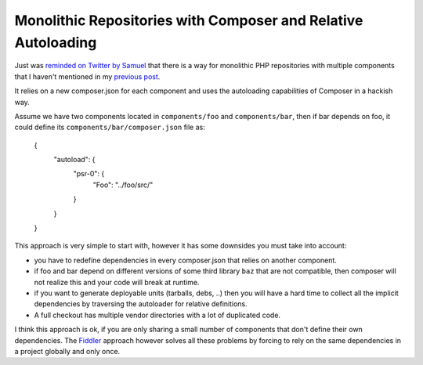 Monolithic Repositories with Composer and Relative Autoloading
==============================================================

Just was `reminded on Twitter by Samuel
<https://twitter.com/samuelroze/status/630037676654206976>`_ that there
is a way for monolithic PHP repositories with multiple components
that I haven't mentioned in my `previous post
<http://www.whitewashing.de/2015/04/11/monolithic_repositories_with_php_and_composer.html>`_.

It relies on a new composer.json for each component and uses
the autoloading capabilities of Composer in a hackish way.

Assume we have two components located in ``components/foo`` and
``components/bar``, then if bar depends on foo, it could define
its ``components/bar/composer.json`` file as:

    {
        "autoload": {
            "psr-0": {
                "Foo": "../foo/src/"
            }
        }
    }

This approach is very simple to start with, however it has some downsides
you must take into account:

- you have to redefine dependencies in every composer.json that relies
  on another component.

- if foo and bar depend on different versions of some third library ``baz``
  that are not compatible, then composer will not realize this and your
  code will break at runtime.

- if you want to generate deployable units (tarballs, debs, ..) then
  you will have a hard time to collect all the implicit dependencies
  by traversing the autoloader for relative definitions.

- A full checkout has multiple vendor directories with a lot of duplicated
  code.

I think this approach is ok, if you are only sharing a small number of
components that don't define their own dependencies. The `Fiddler
<https://github.com/beberlei/fiddler>`_ approach however solves all these
problems by forcing to rely on the same dependencies in a project globally and
only once.

.. author:: default
.. categories:: none
.. tags:: none
.. comments::
